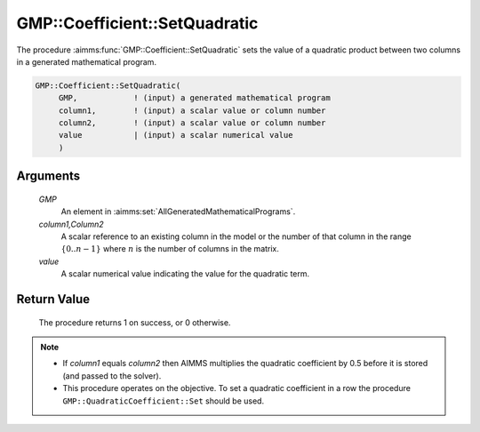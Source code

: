.. aimms:procedure:: GMP::Coefficient::SetQuadratic(GMP, column1,Column2, value)

.. _GMP::Coefficient::SetQuadratic:

GMP::Coefficient::SetQuadratic
==============================

The procedure :aimms:func:`GMP::Coefficient::SetQuadratic` sets the value of a
quadratic product between two columns in a generated mathematical
program.

.. code-block:: aimms

    GMP::Coefficient::SetQuadratic(
         GMP,            ! (input) a generated mathematical program
         column1,        ! (input) a scalar value or column number
         column2,        ! (input) a scalar value or column number
         value           | (input) a scalar numerical value
         )

Arguments
---------

    *GMP*
        An element in :aimms:set:`AllGeneratedMathematicalPrograms`.

    *column1,Column2*
        A scalar reference to an existing column in the model or the number of
        that column in the range :math:`\{ 0 .. n-1 \}` where :math:`n` is the
        number of columns in the matrix.

    *value*
        A scalar numerical value indicating the value for the quadratic term.

Return Value
------------

    The procedure returns 1 on success, or 0 otherwise.

.. note::

    -  If *column1* equals *column2* then AIMMS multiplies the quadratic
       coefficient by 0.5 before it is stored (and passed to the solver).

    -  This procedure operates on the objective. To set a quadratic
       coefficient in a row the procedure ``GMP::QuadraticCoefficient::Set``
       should be used.

.. seealso::

    The routines :aimms:func:`GMP::Coefficient::GetQuadratic` and :aimms:func:`GMP::QuadraticCoefficient::Set`.
